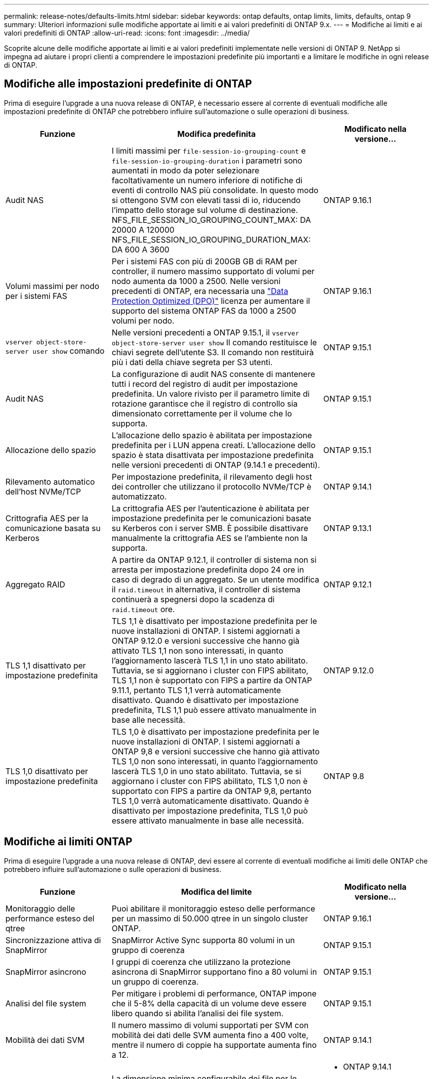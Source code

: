---
permalink: release-notes/defaults-limits.html 
sidebar: sidebar 
keywords: ontap defaults, ontap limits, limits, defaults, ontap 9 
summary: Ulteriori informazioni sulle modifiche apportate ai limiti e ai valori predefiniti di ONTAP 9.x. 
---
= Modifiche ai limiti e ai valori predefiniti di ONTAP
:allow-uri-read: 
:icons: font
:imagesdir: ../media/


[role="lead"]
Scoprite alcune delle modifiche apportate ai limiti e ai valori predefiniti implementate nelle versioni di ONTAP 9. NetApp si impegna ad aiutare i propri clienti a comprendere le impostazioni predefinite più importanti e a limitare le modifiche in ogni release di ONTAP.



== Modifiche alle impostazioni predefinite di ONTAP

Prima di eseguire l'upgrade a una nuova release di ONTAP, è necessario essere al corrente di eventuali modifiche alle impostazioni predefinite di ONTAP che potrebbero influire sull'automazione o sulle operazioni di business.

[cols="25%,50%,25%"]
|===
| Funzione | Modifica predefinita | Modificato nella versione... 


| Audit NAS | I limiti massimi per `file-session-io-grouping-count` e `file-session-io-grouping-duration` i parametri sono aumentati in modo da poter selezionare facoltativamente un numero inferiore di notifiche di eventi di controllo NAS più consolidate. In questo modo si ottengono SVM con elevati tassi di io, riducendo l'impatto dello storage sul volume di destinazione. NFS_FILE_SESSION_IO_GROUPING_COUNT_MAX: DA 20000 A 120000 NFS_FILE_SESSION_IO_GROUPING_DURATION_MAX: DA 600 A 3600 | ONTAP 9.16.1 


| Volumi massimi per nodo per i sistemi FAS | Per i sistemi FAS con più di 200GB GB di RAM per controller, il numero massimo supportato di volumi per nodo aumenta da 1000 a 2500. Nelle versioni precedenti di ONTAP, era necessaria una link:../data-protection/dpo-systems-feature-enhancements-reference.html["Data Protection Optimized (DPO)"] licenza per aumentare il supporto del sistema ONTAP FAS da 1000 a 2500 volumi per nodo. | ONTAP 9.16.1 


| `vserver object-store-server user show` comando | Nelle versioni precedenti a ONTAP 9.15.1, il `vserver object-store-server user show` Il comando restituisce le chiavi segrete dell'utente S3. Il comando non restituirà più i dati della chiave segreta per S3 utenti. | ONTAP 9.15.1 


| Audit NAS | La configurazione di audit NAS consente di mantenere tutti i record del registro di audit per impostazione predefinita. Un valore rivisto per il parametro limite di rotazione garantisce che il registro di controllo sia dimensionato correttamente per il volume che lo supporta. | ONTAP 9.15.1 


| Allocazione dello spazio | L'allocazione dello spazio è abilitata per impostazione predefinita per i LUN appena creati. L'allocazione dello spazio è stata disattivata per impostazione predefinita nelle versioni precedenti di ONTAP (9.14.1 e precedenti). | ONTAP 9.15.1 


| Rilevamento automatico dell'host NVMe/TCP | Per impostazione predefinita, il rilevamento degli host dei controller che utilizzano il protocollo NVMe/TCP è automatizzato. | ONTAP 9.14.1 


| Crittografia AES per la comunicazione basata su Kerberos | La crittografia AES per l'autenticazione è abilitata per impostazione predefinita per le comunicazioni basate su Kerberos con i server SMB. È possibile disattivare manualmente la crittografia AES se l'ambiente non la supporta. | ONTAP 9.13.1 


| Aggregato RAID | A partire da ONTAP 9.12.1, il controller di sistema non si arresta per impostazione predefinita dopo 24 ore in caso di degrado di un aggregato. Se un utente modifica il `raid.timeout` in alternativa, il controller di sistema continuerà a spegnersi dopo la scadenza di `raid.timeout` ore. | ONTAP 9.12.1 


| TLS 1,1 disattivato per impostazione predefinita | TLS 1,1 è disattivato per impostazione predefinita per le nuove installazioni di ONTAP. I sistemi aggiornati a ONTAP 9.12.0 e versioni successive che hanno già attivato TLS 1,1 non sono interessati, in quanto l'aggiornamento lascerà TLS 1,1 in uno stato abilitato. Tuttavia, se si aggiornano i cluster con FIPS abilitato, TLS 1,1 non è supportato con FIPS a partire da ONTAP 9.11.1, pertanto TLS 1,1 verrà automaticamente disattivato. Quando è disattivato per impostazione predefinita, TLS 1,1 può essere attivato manualmente in base alle necessità. | ONTAP 9.12.0 


| TLS 1,0 disattivato per impostazione predefinita | TLS 1,0 è disattivato per impostazione predefinita per le nuove installazioni di ONTAP. I sistemi aggiornati a ONTAP 9,8 e versioni successive che hanno già attivato TLS 1,0 non sono interessati, in quanto l'aggiornamento lascerà TLS 1,0 in uno stato abilitato. Tuttavia, se si aggiornano i cluster con FIPS abilitato, TLS 1,0 non è supportato con FIPS a partire da ONTAP 9,8, pertanto TLS 1,0 verrà automaticamente disattivato. Quando è disattivato per impostazione predefinita, TLS 1,0 può essere attivato manualmente in base alle necessità. | ONTAP 9.8 
|===


== Modifiche ai limiti ONTAP

Prima di eseguire l'upgrade a una nuova release di ONTAP, devi essere al corrente di eventuali modifiche ai limiti delle ONTAP che potrebbero influire sull'automazione o sulle operazioni di business.

[cols="25%,50%,25%"]
|===
| Funzione | Modifica del limite | Modificato nella versione... 


| Monitoraggio delle performance esteso del qtree | Puoi abilitare il monitoraggio esteso delle performance per un massimo di 50.000 qtree in un singolo cluster ONTAP. | ONTAP 9.16.1 


| Sincronizzazione attiva di SnapMirror | SnapMirror Active Sync supporta 80 volumi in un gruppo di coerenza | ONTAP 9.15.1 


| SnapMirror asincrono | I gruppi di coerenza che utilizzano la protezione asincrona di SnapMirror supportano fino a 80 volumi in un gruppo di coerenza. | ONTAP 9.15.1 


| Analisi del file system | Per mitigare i problemi di performance, ONTAP impone che il 5-8% della capacità di un volume deve essere libero quando si abilita l'analisi dei file system. | ONTAP 9.15.1 


| Mobilità dei dati SVM | Il numero massimo di volumi supportati per SVM con mobilità dei dati delle SVM aumenta fino a 400 volte, mentre il numero di coppie ha supportate aumenta fino a 12. | ONTAP 9.14.1 


| Ribilanciamento FlexGroup | La dimensione minima configurabile dei file per le operazioni di ribilanciamento FlexGroup è aumentata da 4 KB a 20 MB.  a| 
* ONTAP 9.14.1
* ONTAP 9.13.1P1
* ONTAP 9.12.1P10




| Limite delle dimensioni dei volumi FlexVol e FlexGroup | Le dimensioni massime supportate dei componenti del volume FlexVol e FlexGroup sulle piattaforme AFF e FAS sono aumentate da 100 TB a 300 TB. | ONTAP 9.12.1P2 


| Limite di dimensioni LUN | Le dimensioni massime supportate delle LUN sulle piattaforme AFF e FAS sono aumentate da 16 TB a 128 TB. Le dimensioni massime supportate delle LUN nelle configurazioni SnapMirror (sincrone e asincrone) sono aumentate da 16 TB a 128 TB. | ONTAP 9.12.1P2 


| Limite dimensioni volume FlexVol | Le dimensioni massime dei volumi supportate sulle piattaforme AFF e FAS sono aumentate da 100 TB a 300 TB. Le dimensioni massime del volume FlexVol supportato nelle configurazioni sincrone di SnapMirror sono aumentate da 100 TB a 300 TB. | ONTAP 9.12.1P2 


| Limite dimensioni file | Le dimensioni massime supportate per i file system NAS sulle piattaforme AFF e FAS sono aumentate da 16 TB a 128 TB. Le dimensioni massime supportate dei file nelle configurazioni sincrone di SnapMirror sono aumentate da 16 TB a 128 TB. | ONTAP 9.12.1P2 


| Limite di volume del cluster | Possibilità per i controller di utilizzare in modo più completo CPU e memoria e di aumentare il numero massimo di volumi per un cluster da 15.000 a 30.000. | ONTAP 9.12.1 


| Relazioni SVM-DR per FlexVol Volumes | Per i volumi FlexVol, il numero massimo di relazioni SVM-DR è aumentato da 64 a 128 (128 SVM per cluster). | ONTAP 9.11.1 


| SnapMirror sincrono | Il numero massimo di operazioni sincrone SnapMirror consentite per coppia ha è aumentato da 200 a 400. | ONTAP 9.11.1 


| Volumi FlexVol NAS | Il limite del cluster per i volumi FlexVol NAS è aumentato da 12.000 a 15.000. | ONTAP 9.10.1 


| Volumi SAN FlexVol | Il limite del cluster per i volumi SAN FlexVol è aumentato da 12.000 a 15.000. | ONTAP 9.10.1 


| SVM-DR con FlexGroup Volumes  a| 
* Con i volumi FlexGroup sono supportate massimo 32 relazioni SVM-DR.
* Il numero massimo di volumi supportati in una singola SVM in una relazione SVM-DR è di 300, comprensivo del numero di volumi FlexVol e componenti FlexGroup.
* Il numero massimo di componenti in un FlexGroup non può superare 20.
* I limiti del volume SVM-DR sono di 500 dollari per nodo e 1000 dollari per cluster (inclusi volumi FlexVol e componenti FlexGroup).

| ONTAP 9.10.1 


| SVM abilitate all'audit | È stato aumentato da 50 a 400 il numero massimo di SVM abilitate all'audit supportate in un cluster. | ONTAP 9.9.1 


| SnapMirror sincrono | Il numero massimo di endpoint sincroni SnapMirror supportati per coppia ha è aumentato da 80 a 160. | ONTAP 9.9.1 


| Topologia di SnapMirror di FlexGroup | I volumi FlexGroup supportano due o più relazioni fanout, ad esempio da A A B, da A A C. Come per FlexVol Volumes, il fan-out FlexGroup supporta un massimo di 8 moduli fanout e la cascata fino a due livelli; ad esempio, da A A B a C. | ONTAP 9.9.1 


| Trasferimento simultaneo di SnapMirror | Il numero massimo di trasferimenti simultanei a livello di volume asincrono è aumentato da 100 a 200. I trasferimenti SnapMirror cloud-to-cloud sono aumentati da 32 TB a 200 TB sui sistemi high-end e da 6 TB a 20 TB sui sistemi low-end. | ONTAP 9.8 


| Limite volumi FlexVol | Lo spazio occupato dai volumi FlexVol è aumentato da 100 TB a 300 TB per le piattaforme ASA. | ONTAP 9.8 
|===